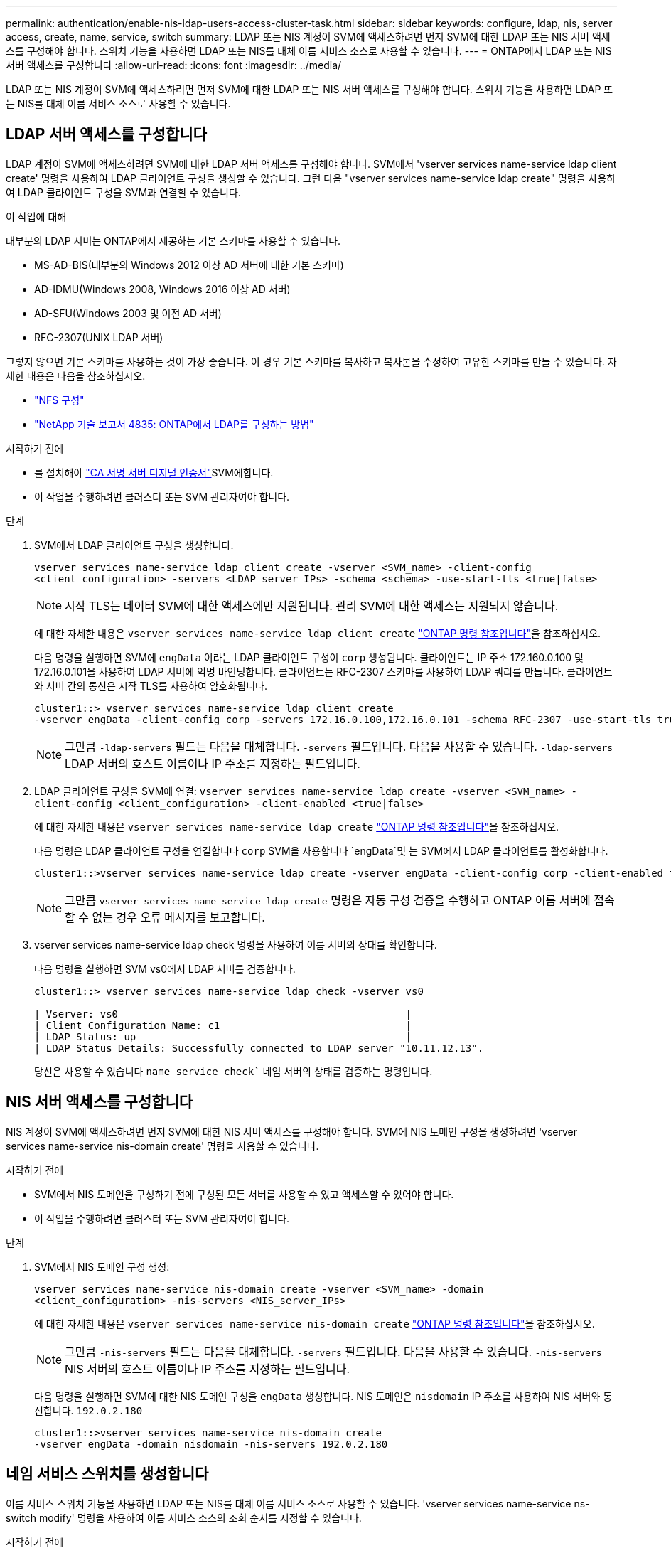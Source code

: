 ---
permalink: authentication/enable-nis-ldap-users-access-cluster-task.html 
sidebar: sidebar 
keywords: configure, ldap, nis, server access, create, name, service, switch 
summary: LDAP 또는 NIS 계정이 SVM에 액세스하려면 먼저 SVM에 대한 LDAP 또는 NIS 서버 액세스를 구성해야 합니다. 스위치 기능을 사용하면 LDAP 또는 NIS를 대체 이름 서비스 소스로 사용할 수 있습니다. 
---
= ONTAP에서 LDAP 또는 NIS 서버 액세스를 구성합니다
:allow-uri-read: 
:icons: font
:imagesdir: ../media/


[role="lead"]
LDAP 또는 NIS 계정이 SVM에 액세스하려면 먼저 SVM에 대한 LDAP 또는 NIS 서버 액세스를 구성해야 합니다. 스위치 기능을 사용하면 LDAP 또는 NIS를 대체 이름 서비스 소스로 사용할 수 있습니다.



== LDAP 서버 액세스를 구성합니다

LDAP 계정이 SVM에 액세스하려면 SVM에 대한 LDAP 서버 액세스를 구성해야 합니다. SVM에서 'vserver services name-service ldap client create' 명령을 사용하여 LDAP 클라이언트 구성을 생성할 수 있습니다. 그런 다음 "vserver services name-service ldap create" 명령을 사용하여 LDAP 클라이언트 구성을 SVM과 연결할 수 있습니다.

.이 작업에 대해
대부분의 LDAP 서버는 ONTAP에서 제공하는 기본 스키마를 사용할 수 있습니다.

* MS-AD-BIS(대부분의 Windows 2012 이상 AD 서버에 대한 기본 스키마)
* AD-IDMU(Windows 2008, Windows 2016 이상 AD 서버)
* AD-SFU(Windows 2003 및 이전 AD 서버)
* RFC-2307(UNIX LDAP 서버)


그렇지 않으면 기본 스키마를 사용하는 것이 가장 좋습니다. 이 경우 기본 스키마를 복사하고 복사본을 수정하여 고유한 스키마를 만들 수 있습니다. 자세한 내용은 다음을 참조하십시오.

* link:../nfs-config/index.html["NFS 구성"]
* https://www.netapp.com/pdf.html?item=/media/19423-tr-4835.pdf["NetApp 기술 보고서 4835: ONTAP에서 LDAP를 구성하는 방법"^]


.시작하기 전에
*  를 설치해야 link:install-server-certificate-cluster-svm-ssl-server-task.html["CA 서명 서버 디지털 인증서"]SVM에합니다.
* 이 작업을 수행하려면 클러스터 또는 SVM 관리자여야 합니다.


.단계
. SVM에서 LDAP 클라이언트 구성을 생성합니다.
+
`vserver services name-service ldap client create -vserver <SVM_name> -client-config <client_configuration> -servers <LDAP_server_IPs> -schema <schema> -use-start-tls <true|false>`

+

NOTE: 시작 TLS는 데이터 SVM에 대한 액세스에만 지원됩니다. 관리 SVM에 대한 액세스는 지원되지 않습니다.

+
에 대한 자세한 내용은 `vserver services name-service ldap client create` link:https://docs.netapp.com/us-en/ontap-cli/vserver-services-name-service-ldap-client-create.html["ONTAP 명령 참조입니다"^]을 참조하십시오.

+
다음 명령을 실행하면 SVM에 `engData` 이라는 LDAP 클라이언트 구성이 `corp` 생성됩니다. 클라이언트는 IP 주소 172.160.0.100 및 172.16.0.101을 사용하여 LDAP 서버에 익명 바인딩합니다. 클라이언트는 RFC-2307 스키마를 사용하여 LDAP 쿼리를 만듭니다. 클라이언트와 서버 간의 통신은 시작 TLS를 사용하여 암호화됩니다.

+
[listing]
----
cluster1::> vserver services name-service ldap client create
-vserver engData -client-config corp -servers 172.16.0.100,172.16.0.101 -schema RFC-2307 -use-start-tls true
----
+

NOTE: 그만큼  `-ldap-servers` 필드는 다음을 대체합니다.  `-servers` 필드입니다. 다음을 사용할 수 있습니다.  `-ldap-servers` LDAP 서버의 호스트 이름이나 IP 주소를 지정하는 필드입니다.

. LDAP 클라이언트 구성을 SVM에 연결: `vserver services name-service ldap create -vserver <SVM_name> -client-config <client_configuration> -client-enabled <true|false>`
+
에 대한 자세한 내용은 `vserver services name-service ldap create` link:https://docs.netapp.com/us-en/ontap-cli/vserver-services-name-service-ldap-create.html["ONTAP 명령 참조입니다"^]을 참조하십시오.

+
다음 명령은 LDAP 클라이언트 구성을 연결합니다 `corp` SVM을 사용합니다 `engData`및 는 SVM에서 LDAP 클라이언트를 활성화합니다.

+
[listing]
----
cluster1::>vserver services name-service ldap create -vserver engData -client-config corp -client-enabled true
----
+

NOTE: 그만큼  `vserver services name-service ldap create` 명령은 자동 구성 검증을 수행하고 ONTAP 이름 서버에 접속할 수 없는 경우 오류 메시지를 보고합니다.

. vserver services name-service ldap check 명령을 사용하여 이름 서버의 상태를 확인합니다.
+
다음 명령을 실행하면 SVM vs0에서 LDAP 서버를 검증합니다.

+
[listing]
----
cluster1::> vserver services name-service ldap check -vserver vs0

| Vserver: vs0                                                |
| Client Configuration Name: c1                               |
| LDAP Status: up                                             |
| LDAP Status Details: Successfully connected to LDAP server "10.11.12.13".                                              |
----
+
당신은 사용할 수 있습니다  `name service check`` 네임 서버의 상태를 검증하는 명령입니다.





== NIS 서버 액세스를 구성합니다

NIS 계정이 SVM에 액세스하려면 먼저 SVM에 대한 NIS 서버 액세스를 구성해야 합니다. SVM에 NIS 도메인 구성을 생성하려면 'vserver services name-service nis-domain create' 명령을 사용할 수 있습니다.

.시작하기 전에
* SVM에서 NIS 도메인을 구성하기 전에 구성된 모든 서버를 사용할 수 있고 액세스할 수 있어야 합니다.
* 이 작업을 수행하려면 클러스터 또는 SVM 관리자여야 합니다.


.단계
. SVM에서 NIS 도메인 구성 생성:
+
`vserver services name-service nis-domain create -vserver <SVM_name> -domain <client_configuration> -nis-servers <NIS_server_IPs>`

+
에 대한 자세한 내용은 `vserver services name-service nis-domain create` link:https://docs.netapp.com/us-en/ontap-cli/vserver-services-name-service-nis-domain-create.html["ONTAP 명령 참조입니다"^]을 참조하십시오.

+

NOTE: 그만큼  `-nis-servers` 필드는 다음을 대체합니다.  `-servers` 필드입니다. 다음을 사용할 수 있습니다.  `-nis-servers` NIS 서버의 호스트 이름이나 IP 주소를 지정하는 필드입니다.

+
다음 명령을 실행하면 SVM에 대한 NIS 도메인 구성을 `engData` 생성합니다. NIS 도메인은 `nisdomain` IP 주소를 사용하여 NIS 서버와 통신합니다. `192.0.2.180`

+
[listing]
----
cluster1::>vserver services name-service nis-domain create
-vserver engData -domain nisdomain -nis-servers 192.0.2.180
----




== 네임 서비스 스위치를 생성합니다

이름 서비스 스위치 기능을 사용하면 LDAP 또는 NIS를 대체 이름 서비스 소스로 사용할 수 있습니다. 'vserver services name-service ns-switch modify' 명령을 사용하여 이름 서비스 소스의 조회 순서를 지정할 수 있습니다.

.시작하기 전에
* LDAP 및 NIS 서버 액세스를 구성해야 합니다.
* 이 작업을 수행하려면 클러스터 관리자 또는 SVM 관리자여야 합니다.


.단계
. 이름 서비스 원본에 대한 조회 순서를 지정합니다.
+
`vserver services name-service ns-switch modify -vserver <SVM_name> -database <name_service_switch_database> -sources <name_service_source_order>`

+
에 대한 자세한 내용은 `vserver services name-service ns-switch modify` link:https://docs.netapp.com/us-en/ontap-cli/vserver-services-name-service-ns-switch-modify.html["ONTAP 명령 참조입니다"^]을 참조하십시오.

+
다음 명령은 SVM에서 데이터베이스에 `engData` 대한 LDAP 및 NIS 이름 서비스 소스의 조회 순서를 `passwd` 지정합니다.

+
[listing]
----
cluster1::>vserver services name-service ns-switch
modify -vserver engData -database passwd -source files ldap,nis
----

